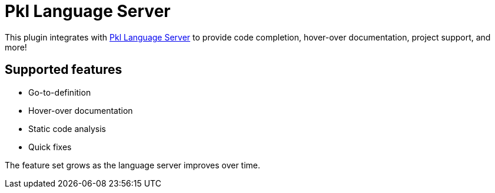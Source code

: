 = Pkl Language Server

This plugin integrates with xref:lsp:ROOT:index.adoc[Pkl Language Server] to provide code completion, hover-over documentation, project support, and more!

== Supported features

* Go-to-definition
* Hover-over documentation
* Static code analysis
* Quick fixes

The feature set grows as the language server improves over time.
